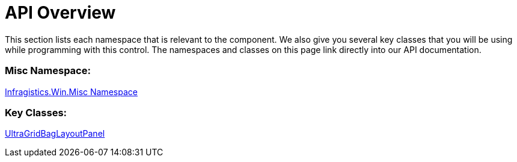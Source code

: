 ﻿////

|metadata|
{
    "name": "wingridbaglayoutpanel-api-overview",
    "controlName": ["WinGridBagLayoutPanel"],
    "tags": ["API"],
    "guid": "{9D149956-1C2F-4124-ABBB-DB03E3104D3D}",  
    "buildFlags": [],
    "createdOn": "0001-01-01T00:00:00Z"
}
|metadata|
////

= API Overview

This section lists each namespace that is relevant to the component. We also give you several key classes that you will be using while programming with this control. The namespaces and classes on this page link directly into our API documentation.

=== Misc Namespace:

link:infragistics4.win.misc.v{ProductVersion}~infragistics.win.misc_namespace.html[Infragistics.Win.Misc Namespace]

=== Key Classes:

link:infragistics4.win.misc.v{ProductVersion}~infragistics.win.misc.ultragridbaglayoutpanel.html[UltraGridBagLayoutPanel]